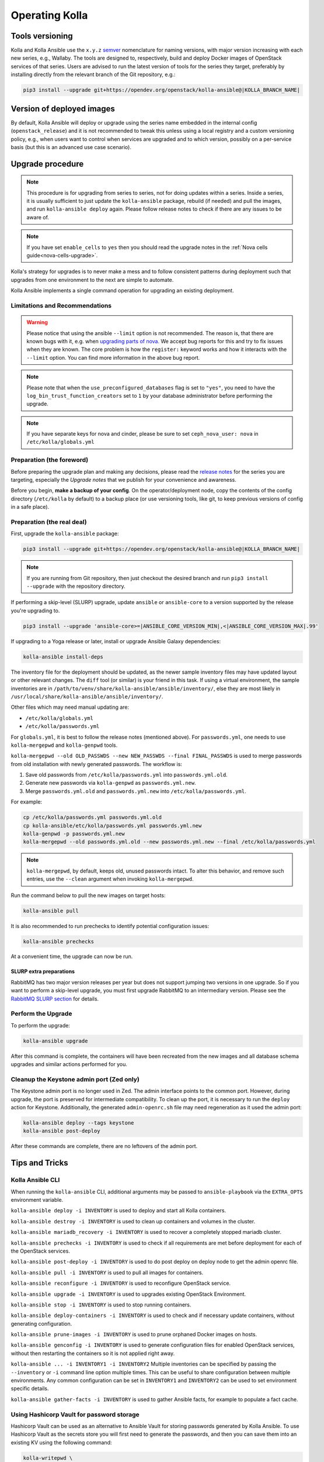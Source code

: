 .. _operating-kolla:

===============
Operating Kolla
===============

Tools versioning
~~~~~~~~~~~~~~~~

Kolla and Kolla Ansible use the ``x.y.z`` `semver <https://semver.org/>`_
nomenclature for naming versions, with major version increasing with each
new series, e.g., Wallaby.
The tools are designed to, respectively, build and deploy Docker images of
OpenStack services of that series.
Users are advised to run the latest version of tools for the series they
target, preferably by installing directly from the relevant branch of the Git
repository, e.g.:

.. code-block:: console

   pip3 install --upgrade git+https://opendev.org/openstack/kolla-ansible@|KOLLA_BRANCH_NAME|

Version of deployed images
~~~~~~~~~~~~~~~~~~~~~~~~~~

By default, Kolla Ansible will deploy or upgrade using the series name embedded
in the internal config (``openstack_release``) and it is not recommended to
tweak this unless using a local registry and a custom versioning policy, e.g.,
when users want to control when services are upgraded and to which version,
possibly on a per-service basis (but this is an advanced use case scenario).

Upgrade procedure
~~~~~~~~~~~~~~~~~

.. note::

   This procedure is for upgrading from series to series, not for doing updates
   within a series.
   Inside a series, it is usually sufficient to just update the
   ``kolla-ansible`` package, rebuild (if needed) and pull the images,
   and run ``kolla-ansible deploy`` again.
   Please follow release notes to check if there are any issues to be aware of.

.. note::

   If you have set ``enable_cells`` to ``yes`` then you should read the
   upgrade notes in the :ref:`Nova cells guide<nova-cells-upgrade>`.

Kolla's strategy for upgrades is to never make a mess and to follow consistent
patterns during deployment such that upgrades from one environment to the next
are simple to automate.

Kolla Ansible implements a single command operation for upgrading an existing
deployment.

Limitations and Recommendations
-------------------------------

.. warning::

   Please notice that using the ansible ``--limit`` option is not recommended.
   The reason is, that there are known bugs with it, e.g. when `upgrading parts of nova.
   <https://bugs.launchpad.net/kolla-ansible/+bug/2054348>`__
   We accept bug reports for this and try to fix issues when they are known.
   The core problem is how the ``register:`` keyword works and how it
   interacts with the ``--limit`` option. You can find more information in the above
   bug report.

.. note::

   Please note that when the ``use_preconfigured_databases`` flag is set to
   ``"yes"``, you need to have the ``log_bin_trust_function_creators`` set to
   ``1`` by your database administrator before performing the upgrade.

.. note::

   If you have separate keys for nova and cinder, please be sure to set
   ``ceph_nova_user: nova`` in ``/etc/kolla/globals.yml``

Preparation (the foreword)
--------------------------

Before preparing the upgrade plan and making any decisions, please read the
`release notes <https://docs.openstack.org/releasenotes/kolla-ansible/index.html>`__
for the series you are targeting, especially the `Upgrade notes` that we
publish for your convenience and awareness.

Before you begin, **make a backup of your config**. On the operator/deployment
node, copy the contents of the config directory (``/etc/kolla`` by default) to
a backup place (or use versioning tools, like git, to keep previous versions
of config in a safe place).

Preparation (the real deal)
---------------------------

First, upgrade the ``kolla-ansible`` package:

.. code-block:: console

   pip3 install --upgrade git+https://opendev.org/openstack/kolla-ansible@|KOLLA_BRANCH_NAME|

.. note::

   If you are running from Git repository, then just checkout the desired
   branch and run ``pip3 install --upgrade`` with the repository directory.

If performing a skip-level (SLURP) upgrade, update ``ansible`` or
``ansible-core`` to a version supported by the release you're upgrading to.

.. code-block:: console

   pip3 install --upgrade 'ansible-core>=|ANSIBLE_CORE_VERSION_MIN|,<|ANSIBLE_CORE_VERSION_MAX|.99'

If upgrading to a Yoga release or later, install or upgrade Ansible Galaxy
dependencies:

.. code-block:: console

   kolla-ansible install-deps

The inventory file for the deployment should be updated, as the newer sample
inventory files may have updated layout or other relevant changes.
The ``diff`` tool (or similar) is your friend in this task.
If using a virtual environment, the sample inventories are in
``/path/to/venv/share/kolla-ansible/ansible/inventory/``, else they are
most likely in
``/usr/local/share/kolla-ansible/ansible/inventory/``.

Other files which may need manual updating are:

- ``/etc/kolla/globals.yml``
- ``/etc/kolla/passwords.yml``

For ``globals.yml``, it is best to follow the release notes (mentioned above).
For ``passwords.yml``, one needs to use ``kolla-mergepwd`` and ``kolla-genpwd``
tools.

``kolla-mergepwd --old OLD_PASSWDS --new NEW_PASSWDS --final FINAL_PASSWDS``
is used to merge passwords from old installation with newly generated
passwords. The workflow is:

#. Save old passwords from ``/etc/kolla/passwords.yml`` into
   ``passwords.yml.old``.
#. Generate new passwords via ``kolla-genpwd`` as ``passwords.yml.new``.
#. Merge ``passwords.yml.old`` and ``passwords.yml.new`` into
   ``/etc/kolla/passwords.yml``.

For example:

.. code-block:: console

   cp /etc/kolla/passwords.yml passwords.yml.old
   cp kolla-ansible/etc/kolla/passwords.yml passwords.yml.new
   kolla-genpwd -p passwords.yml.new
   kolla-mergepwd --old passwords.yml.old --new passwords.yml.new --final /etc/kolla/passwords.yml

.. note::

   ``kolla-mergepwd``, by default, keeps old, unused passwords intact.
   To alter this behavior, and remove such entries, use the ``--clean``
   argument when invoking ``kolla-mergepwd``.

Run the command below to pull the new images on target hosts:

.. code-block:: console

   kolla-ansible pull

It is also recommended to run prechecks to identify potential configuration
issues:

.. code-block:: console

   kolla-ansible prechecks

At a convenient time, the upgrade can now be run.

SLURP extra preparations
++++++++++++++++++++++++

RabbitMQ has two major version releases per year but does not support jumping
two versions in one upgrade. So if you want to perform a skip-level upgrade,
you must first upgrade RabbitMQ to an intermediary version. Please see the
`RabbitMQ SLURP section
<https://docs.openstack.org/kolla-ansible/latest/reference/message-queues/rabbitmq.html#slurp>`__
for details.

Perform the Upgrade
-------------------

To perform the upgrade:

.. code-block:: console

   kolla-ansible upgrade

After this command is complete, the containers will have been recreated from
the new images and all database schema upgrades and similar actions performed
for you.

Cleanup the Keystone admin port (Zed only)
------------------------------------------

The Keystone admin port is no longer used in Zed. The admin interface points
to the common port. However, during upgrade, the port is preserved for
intermediate compatibility. To clean up the port, it is necessary to run
the ``deploy`` action for Keystone. Additionally, the generated
``admin-openrc.sh`` file may need regeneration as it used the admin
port:

.. code-block:: console

   kolla-ansible deploy --tags keystone
   kolla-ansible post-deploy

After these commands are complete, there are no leftovers of the admin port.

Tips and Tricks
~~~~~~~~~~~~~~~

Kolla Ansible CLI
-----------------

When running the ``kolla-ansible`` CLI, additional arguments may be passed to
``ansible-playbook`` via the ``EXTRA_OPTS`` environment variable.

``kolla-ansible deploy -i INVENTORY`` is used to deploy and start all Kolla
containers.

``kolla-ansible destroy -i INVENTORY`` is used to clean up containers and
volumes in the cluster.

``kolla-ansible mariadb_recovery -i INVENTORY`` is used to recover a
completely stopped mariadb cluster.

``kolla-ansible prechecks -i INVENTORY`` is used to check if all requirements
are met before deployment for each of the OpenStack services.

``kolla-ansible post-deploy -i INVENTORY`` is used to do post deploy on deploy
node to get the admin openrc file.

``kolla-ansible pull -i INVENTORY`` is used to pull all images for containers.

``kolla-ansible reconfigure -i INVENTORY`` is used to reconfigure OpenStack
service.

``kolla-ansible upgrade -i INVENTORY`` is used to upgrades existing OpenStack
Environment.

``kolla-ansible stop -i INVENTORY`` is used to stop running containers.

``kolla-ansible deploy-containers -i INVENTORY`` is used to check and if
necessary update containers, without generating configuration.

``kolla-ansible prune-images -i INVENTORY`` is used to prune orphaned Docker
images on hosts.

``kolla-ansible genconfig -i INVENTORY`` is used to generate configuration
files for enabled OpenStack services, without then restarting the containers so
it is not applied right away.

``kolla-ansible ... -i INVENTORY1 -i INVENTORY2`` Multiple inventories can be
specified by passing the ``--inventory`` or ``-i`` command line option multiple
times. This can be useful to share configuration between multiple environments.
Any common configuration can be set in ``INVENTORY1`` and ``INVENTORY2`` can be
used to set environment specific details.

``kolla-ansible gather-facts -i INVENTORY`` is used to gather Ansible facts,
for example to populate a fact cache.

Using Hashicorp Vault for password storage
------------------------------------------

Hashicorp Vault can be used as an alternative to Ansible Vault for storing
passwords generated by Kolla Ansible. To use Hashicorp Vault as the secrets
store you will first need to generate the passwords, and then you can
save them into an existing KV using the following command:

.. code-block:: console

   kolla-writepwd \
   --passwords /etc/kolla/passwords.yml \
   --vault-addr <VAULT_ADDRESS> \
   --vault-token <VAULT_TOKEN>

.. note::

   For a full list of ``kolla-writepwd`` arguments, use the ``--help``
   argument when invoking ``kolla-writepwd``.

To read passwords from Hashicorp Vault and generate a passwords.yml:

.. code-block:: console

   mv kolla-ansible/etc/kolla/passwords.yml /etc/kolla/passwords.yml
   kolla-readpwd \
   --passwords /etc/kolla/passwords.yml \
   --vault-addr <VAULT_ADDRESS> \
   --vault-token <VAULT_TOKEN>

Tools
-----

Kolla ships with several utilities intended to facilitate ease of operation.

``tools/cleanup-containers`` is used to remove deployed containers from the
system. This can be useful when you want to do a new clean deployment. It will
preserve the registry and the locally built images in the registry, but will
remove all running Kolla containers from the local Docker daemon. It also
removes the named volumes.

``tools/cleanup-host`` is used to remove remnants of network changes
triggered on the Docker host when the neutron-agents containers are launched.
This can be useful when you want to do a new clean deployment, particularly one
changing the network topology.

``tools/cleanup-images --all`` is used to remove all Docker images built by
Kolla from the local Docker cache.
